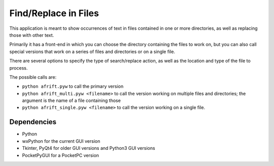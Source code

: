 Find/Replace in Files
=====================

This application is meant to show occurrences of text in files contained in
one or more directories, as well as replacing those with other text.

Primarily it has a front-end in which you can choose the directory
containing the files to work on, but you can also call special versions
that work on a series of files and directories or on a single file.

There are several options to specify the type of search/replace action,
as well as the location and type of the file to process.

The possible calls are:

+ ``python afrift.pyw`` to call the primary version
+ ``python afrift_multi.pyw <filename>`` to call the version working on multiple files and directories; the argument is the name of a file containing those
+ ``python afrift_single.pyw <filename>`` to call the version working on a single file.

Dependencies
------------

- Python
- wxPython for the current GUI version
- Tkinter, PyQt4 for older GUI versions and Python3 GUI versions
- PocketPyGUI for a PocketPC version
